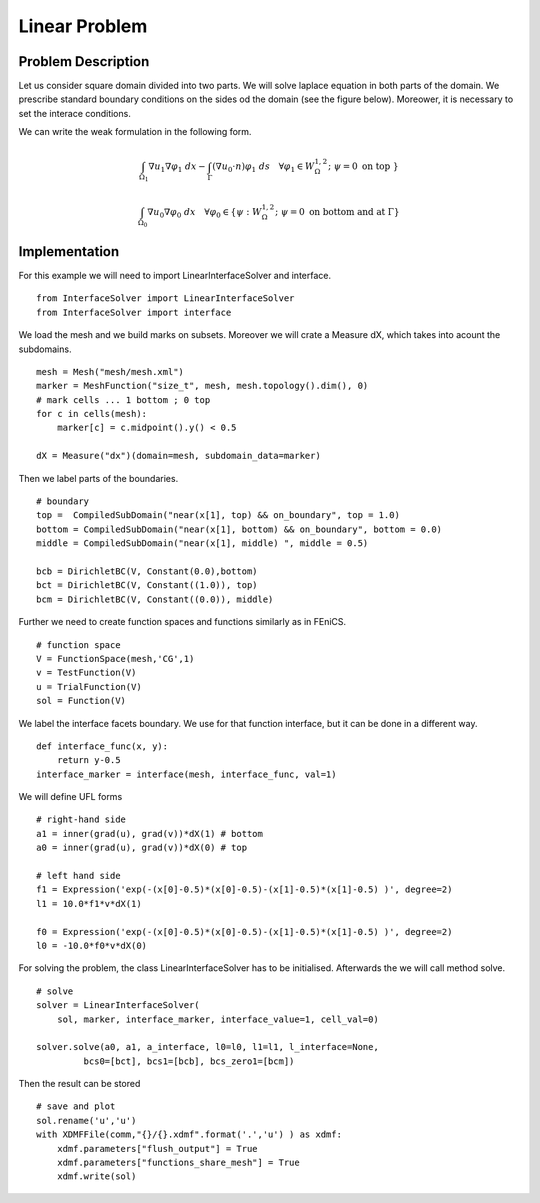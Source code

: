 **************
Linear Problem
**************

Problem Description
###################

Let us consider square domain divided into two parts. We will solve laplace
equation in both parts of the domain. We prescribe standard boundary conditions
on the sides od the domain (see the figure below). Moreower, it is necessary to
set the interace conditions.

.. image:: laplace_problem.png
    :scale: 75 %

We can write the weak formulation in the following form.

.. math::

    \int_{\Omega_1} \nabla u_1 \nabla \varphi_1 \;dx 
    - \int_{\Gamma} (\nabla u_0 \cdot n) \varphi_1 \;ds \quad \forall \varphi_1 
    \in W^{1,2}_{\Omega}; \; \psi = 0 \text{ on top } \}

.. math::

    \int_{\Omega_0} \nabla u_0 \nabla \varphi_0 \;dx \quad \forall \varphi_0 \in
    \{ \psi : W^{1,2}_{\Omega}; \; \psi = 0 \text{ on bottom and at } \Gamma \}

Implementation
##############

For this example we will need to import LinearInterfaceSolver and interface.
::

    from InterfaceSolver import LinearInterfaceSolver
    from InterfaceSolver import interface

We load the mesh and we build marks on subsets. Moreover we will crate a Measure
dX, which takes into acount the subdomains.

::

    mesh = Mesh("mesh/mesh.xml")
    marker = MeshFunction("size_t", mesh, mesh.topology().dim(), 0)
    # mark cells ... 1 bottom ; 0 top
    for c in cells(mesh):
        marker[c] = c.midpoint().y() < 0.5

    dX = Measure("dx")(domain=mesh, subdomain_data=marker)

Then we label parts of the boundaries.

::

    # boundary
    top =  CompiledSubDomain("near(x[1], top) && on_boundary", top = 1.0)
    bottom = CompiledSubDomain("near(x[1], bottom) && on_boundary", bottom = 0.0)
    middle = CompiledSubDomain("near(x[1], middle) ", middle = 0.5)

    bcb = DirichletBC(V, Constant(0.0),bottom)
    bct = DirichletBC(V, Constant((1.0)), top)
    bcm = DirichletBC(V, Constant((0.0)), middle)

Further we need to create function spaces and functions similarly as in FEniCS.

::

    # function space
    V = FunctionSpace(mesh,'CG',1)
    v = TestFunction(V)
    u = TrialFunction(V)
    sol = Function(V)

We label the interface facets boundary. We use for that function interface, but
it can be done in a different way.

::

    def interface_func(x, y):
        return y-0.5
    interface_marker = interface(mesh, interface_func, val=1)

We will define UFL forms

::

    # right-hand side
    a1 = inner(grad(u), grad(v))*dX(1) # bottom
    a0 = inner(grad(u), grad(v))*dX(0) # top
    
    # left hand side
    f1 = Expression('exp(-(x[0]-0.5)*(x[0]-0.5)-(x[1]-0.5)*(x[1]-0.5) )', degree=2)
    l1 = 10.0*f1*v*dX(1)

    f0 = Expression('exp(-(x[0]-0.5)*(x[0]-0.5)-(x[1]-0.5)*(x[1]-0.5) )', degree=2)
    l0 = -10.0*f0*v*dX(0)

For solving the problem, the class LinearInterfaceSolver has to be initialised.
Afterwards the we will call method solve.

::

    # solve
    solver = LinearInterfaceSolver(
        sol, marker, interface_marker, interface_value=1, cell_val=0)

    solver.solve(a0, a1, a_interface, l0=l0, l1=l1, l_interface=None,
             bcs0=[bct], bcs1=[bcb], bcs_zero1=[bcm])

Then the result can be stored

::

    # save and plot
    sol.rename('u','u')
    with XDMFFile(comm,"{}/{}.xdmf".format('.','u') ) as xdmf:
        xdmf.parameters["flush_output"] = True
        xdmf.parameters["functions_share_mesh"] = True
        xdmf.write(sol)